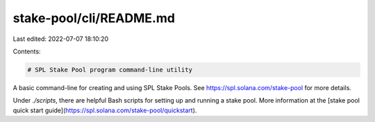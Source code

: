 stake-pool/cli/README.md
========================

Last edited: 2022-07-07 18:10:20

Contents:

.. code-block:: md

    # SPL Stake Pool program command-line utility

A basic command-line for creating and using SPL Stake Pools.  See https://spl.solana.com/stake-pool for more details.

Under `./scripts`, there are helpful Bash scripts for setting up and running a
stake pool. More information at the
[stake pool quick start guide](https://spl.solana.com/stake-pool/quickstart).


